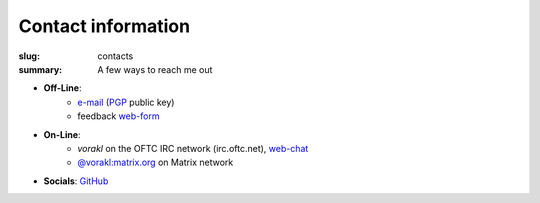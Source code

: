 Contact information
###################

:slug: contacts
:summary: A few ways to reach me out

* **Off-Line**: 
   * e-mail_ (PGP_ public key)
   * feedback web-form_ 
* **On-Line**:
   * *vorakl* on the OFTC IRC network (irc.oftc.net), web-chat_
   * `@vorakl:matrix.org`_ on Matrix network
* **Socials**: GitHub_

.. Links

.. _GitHub: https://github.com/vorakl
.. _e-mail: mailto:vorakl@protonmail.com
.. _PGP: {static}/files/pgp.pub
.. _web-form: {filename}/pages/feedback.rst
.. _web-chat: https://webchat.oftc.net/
.. _`@vorakl:matrix.org`: https://matrix.to/#/@vorakl:matrix.org

